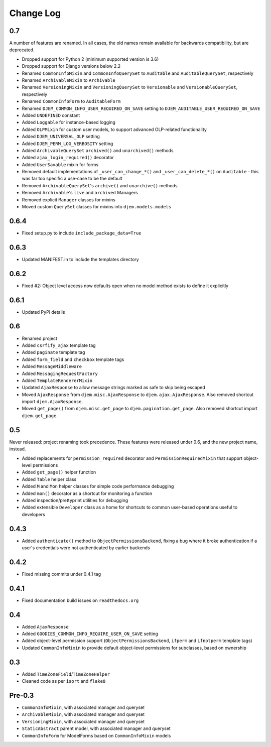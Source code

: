 ==========
Change Log
==========

0.7
===

A number of features are renamed. In all cases, the old names remain available for backwards compatibility, but are deprecated.

* Dropped support for Python 2 (minimum supported version is 3.6)
* Dropped support for Django versions below 2.2
* Renamed ``CommonInfoMixin`` and ``CommonInfoQuerySet`` to ``Auditable`` and ``AuditableQuerySet``, respectively
* Renamed ``ArchivableMixin`` to ``Archivable``
* Renamed ``VersioningMixin`` and ``VersioningQuerySet`` to ``Versionable`` and ``VersionableQuerySet``, respectively
* Renamed ``CommonInfoForm`` to ``AuditableForm``
* Renamed ``DJEM_COMMON_INFO_USER_REQUIRED_ON_SAVE`` setting to ``DJEM_AUDITABLE_USER_REQUIRED_ON_SAVE``
* Added ``UNDEFINED`` constant
* Added ``Loggable`` for instance-based logging
* Added ``OLPMixin`` for custom user models, to support advanced OLP-related functionality
* Added ``DJEM_UNIVERSAL_OLP`` setting
* Added ``DJEM_PERM_LOG_VERBOSITY`` setting
* Added ``ArchivableQuerySet`` ``archived()`` and ``unarchived()`` methods
* Added ``ajax_login_required()`` decorator
* Added ``UserSavable`` mixin for forms
* Removed default implementations of ``_user_can_change_*()`` and ``_user_can_delete_*()`` on ``Auditable`` - this was far too specific a use-case to be the default
* Removed ``ArchivableQuerySet``'s ``archive()`` and ``unarchive()`` methods
* Removed ``Archivable``'s ``live`` and ``archived`` Managers
* Removed explicit ``Manager`` classes for mixins
* Moved custom ``QuerySet`` classes for mixins into ``djem.models.models``

0.6.4
=====

* Fixed setup.py to include ``include_package_data=True``

0.6.3
=====

* Updated MANIFEST.in to include the templates directory

0.6.2
=====

* Fixed #2: Object level access now defaults open when no model method exists to define it explicitly

0.6.1
=====

* Updated PyPi details

0.6
===

* Renamed project
* Added ``csrfify_ajax`` template tag
* Added ``paginate`` template tag
* Added ``form_field`` and ``checkbox`` template tags
* Added ``MessageMiddleware``
* Added ``MessagingRequestFactory``
* Added ``TemplateRendererMixin``
* Updated ``AjaxResponse`` to allow message strings marked as safe to skip being escaped
* Moved ``AjaxResponse`` from ``djem.misc.AjaxResponse`` to ``djem.ajax.AjaxResponse``. Also removed shortcut import ``djem.AjaxResponse``.
* Moved ``get_page()`` from ``djem.misc.get_page`` to ``djem.pagination.get_page``. Also removed shortcut import ``djem.get_page``.

0.5
===

Never released: project renaming took precedence. These features were released under 0.6, and the new project name, instead.

* Added replacements for ``permission_required`` decorator and ``PermissionRequiredMixin`` that support object-level permissions
* Added ``get_page()`` helper function
* Added ``Table`` helper class
* Added ``M`` and ``Mon`` helper classes for simple code performance debugging
* Added ``mon()`` decorator as a shortcut for monitoring a function
* Added inspection/prettyprint utilities for debugging
* Added extensible ``Developer`` class as a home for shortcuts to common user-based operations useful to developers

0.4.3
=====

* Added ``authenticate()`` method to ``ObjectPermissionsBackend``, fixing a bug where it broke authentication if a user's credentials were not authenticated by earlier backends

0.4.2
=====

* Fixed missing commits under 0.4.1 tag

0.4.1
=====

* Fixed documentation build issues on ``readthedocs.org``

0.4
===

* Added ``AjaxResponse``
* Added ``GOODIES_COMMON_INFO_REQUIRE_USER_ON_SAVE`` setting
* Added object-level permission support (``ObjectPermissionsBackend``, ``ifperm`` and ``ifnotperm`` template tags)
* Updated ``CommonInfoMixin`` to provide default object-level permissions for subclasses, based on ownership

0.3
===

* Added ``TimeZoneField``/``TimeZoneHelper``
* Cleaned code as per ``isort`` and ``flake8``

Pre-0.3
=======

* ``CommonInfoMixin``, with associated manager and queryset
* ``ArchivableMixin``, with associated manager and queryset
* ``VersioningMixin``, with associated manager and queryset
* ``StaticAbstract`` parent model, with associated manager and queryset
* ``CommonInfoForm`` for ModelForms based on ``CommonInfoMixin`` models
